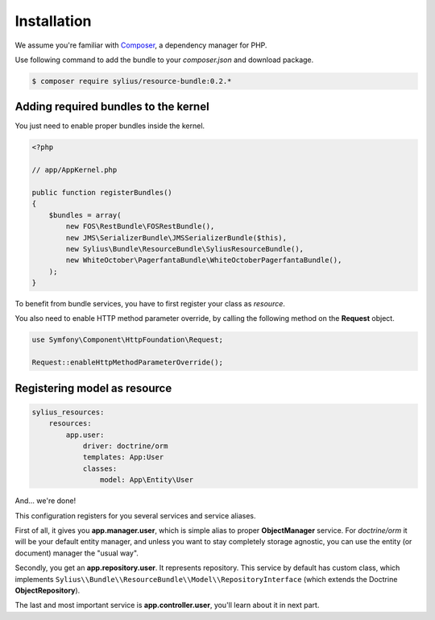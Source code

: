 Installation
============

We assume you're familiar with `Composer <http://packagist.org>`_, a dependency manager for PHP.

Use following command to add the bundle to your `composer.json` and download package.

.. code-block:: bash

    $ composer require sylius/resource-bundle:0.2.*

Adding required bundles to the kernel
-------------------------------------

You just need to enable proper bundles inside the kernel.

.. code-block:: php

    <?php

    // app/AppKernel.php

    public function registerBundles()
    {
        $bundles = array(
            new FOS\RestBundle\FOSRestBundle(),
            new JMS\SerializerBundle\JMSSerializerBundle($this),
            new Sylius\Bundle\ResourceBundle\SyliusResourceBundle(),
            new WhiteOctober\PagerfantaBundle\WhiteOctoberPagerfantaBundle(),
        );
    }

To benefit from bundle services, you have to first register your class as *resource*.

You also need to enable HTTP method parameter override, by calling the following method on the **Request** object.

.. code-block:: php

    use Symfony\Component\HttpFoundation\Request;

    Request::enableHttpMethodParameterOverride();

Registering model as resource
-----------------------------

.. code-block:: yaml

    sylius_resources:
        resources:
            app.user:
                driver: doctrine/orm
                templates: App:User
                classes:
                    model: App\Entity\User

And... we're done!

This configuration registers for you several services and service aliases.

First of all, it gives you **app.manager.user**, which is simple alias to proper **ObjectManager** service.
For *doctrine/orm* it will be your default entity manager, and unless you want to stay completely storage agnostic, you can use
the entity (or document) manager the "usual way".

Secondly, you get an **app.repository.user**. It represents repository. This service by default has custom class, which implements
``Sylius\\Bundle\\ResourceBundle\\Model\\RepositoryInterface`` (which extends the Doctrine **ObjectRepository**).

The last and most important service is **app.controller.user**, you'll learn about it in next part.
